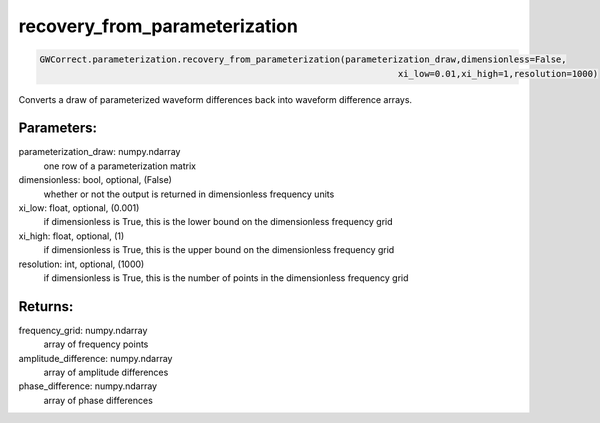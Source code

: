 recovery_from_parameterization
==============================

.. code-block:: python

   GWCorrect.parameterization.recovery_from_parameterization(parameterization_draw,dimensionless=False,
                                                                       xi_low=0.01,xi_high=1,resolution=1000)

Converts a draw of parameterized waveform differences back into waveform difference arrays.

Parameters:
-----------
parameterization_draw: numpy.ndarray
   one row of a parameterization matrix
dimensionless: bool, optional, (False)
   whether or not the output is returned in dimensionless frequency units
xi_low: float, optional, (0.001)
   if dimensionless is True, this is the lower bound on the dimensionless frequency grid
xi_high: float, optional, (1)
   if dimensionless is True, this is the upper bound on the dimensionless frequency grid
resolution: int, optional, (1000)
   if dimensionless is True, this is the number of points in the dimensionless frequency grid

Returns:
--------
frequency_grid: numpy.ndarray
   array of frequency points
amplitude_difference: numpy.ndarray
   array of amplitude differences
phase_difference: numpy.ndarray
   array of phase differences
